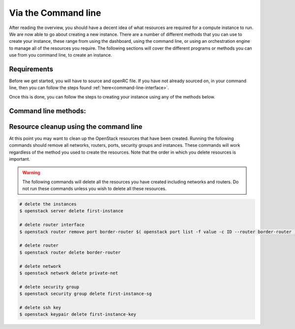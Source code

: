 ********************
Via the Command line
********************

After reading the overview, you should have a decent idea of what resources are
required for a compute instance to run.  We are now able to go about creating
a new instance. There are a number of different methods
that you can use to create your instance, these range from using the dashboard,
using the command line, or using an orchestration engine to manage all of the
resources you require. The following sections will cover the different programs
or methods you can use from you command line, to create an instance.

Requirements
============

Before we get started, you will have to source and openRC file. If you have not
already sourced on, in your command line, then you can follow the steps found
:ref:`here<command-line-interface>`.

Once this is done, you can follow the steps to creating your instance using any
of the methods below.

Command line methods:
=====================

.. _launching-your-first-instance-using-ansible:
.. _using-a-bash-script:
.. _using-the-command-line-interface:
.. _launching-your-first-instance-using-heat:
.. _launching-your-first-instance-using-terraform:
.. _uploading-an-ssh-key:

.. tabs::

    .. tab:: Openstack CLI

        .. include:: command-line.rst

    .. tab:: Bash Script

        .. include:: bash-script.rst

    .. tab:: Orchestration

        .. include:: heat.rst

    .. tab:: Ansible

        .. include:: ansible.rst

    .. tab:: Terraform

        .. include:: terraform.rst

    .. tab:: Openstack SDK

        .. include:: openstack-sdk.rst


Resource cleanup using the command line
=======================================

At this point you may want to clean up the OpenStack resources that have been
created. Running the following commands should remove all networks, routers,
ports, security groups and instances. These commands will work regardless of
the method you used to create the resources. Note that the order in which you
delete resources is important.

.. warning::

 The following commands will delete all the resources you have created
 including networks and routers. Do not run these commands unless you wish to
 delete all these resources.

.. code-block:: bash

 # delete the instances
 $ openstack server delete first-instance

 # delete router interface
 $ openstack router remove port border-router $( openstack port list -f value -c ID --router border-router )

 # delete router
 $ openstack router delete border-router

 # delete network
 $ openstack network delete private-net

 # delete security group
 $ openstack security group delete first-instance-sg

 # delete ssh key
 $ openstack keypair delete first-instance-key


